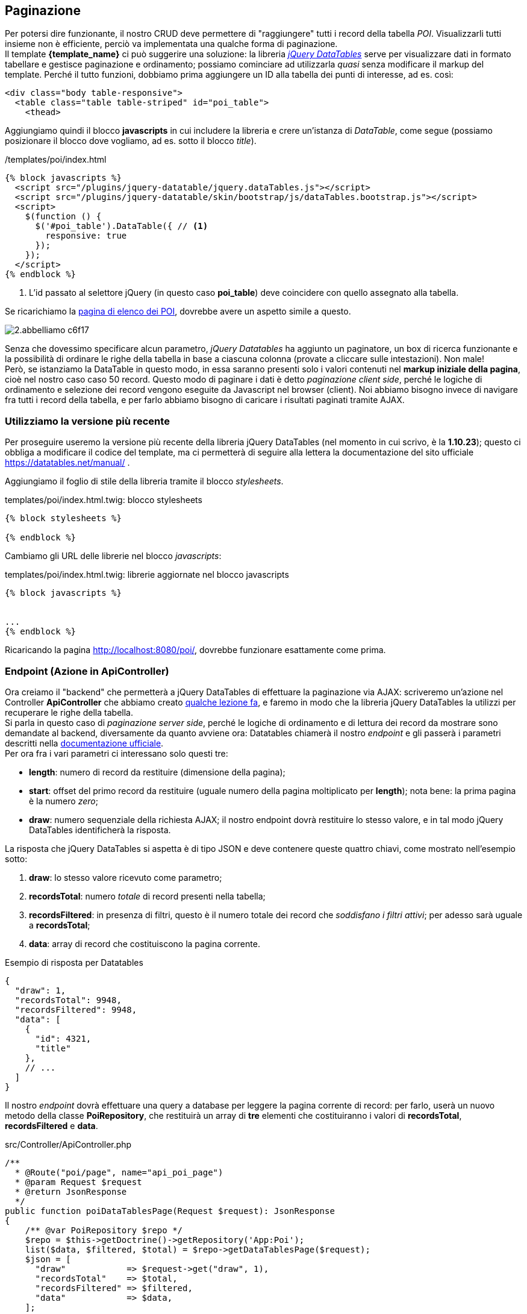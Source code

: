 == Paginazione

:jqdt: jQuery DataTables
// Latest release of Datatables
:jqdatatables_version: 1.10.23

Per potersi dire funzionante, il nostro CRUD deve permettere di "raggiungere" tutti i record della tabella _POI_. Visualizzarli tutti insieme non è efficiente, perciò va implementata una qualche forma di paginazione. +
Il template *{template_name}* ci può suggerire una soluzione: la libreria <<jqDatatables,_(({jqdt}))_>> serve per visualizzare dati in formato tabellare e gestisce paginazione e ordinamento; possiamo cominciare ad utilizzarla _quasi_ senza modificare il markup del template. Perché il tutto funzioni, dobbiamo prima aggiungere un ID alla tabella dei punti di interesse, ad es. così:

[source,html]
----
<div class="body table-responsive">
  <table class="table table-striped" id="poi_table">
    <thead>
----

Aggiungiamo quindi il blocco *javascripts* in cui includere la libreria e crere un'istanza di _DataTable_, come segue (possiamo posizionare il blocco dove vogliamo, ad es. sotto il blocco _title_).

[source,html]
./templates/poi/index.html
----
{% block javascripts %}
  <script src="/plugins/jquery-datatable/jquery.dataTables.js"></script>
  <script src="/plugins/jquery-datatable/skin/bootstrap/js/dataTables.bootstrap.js"></script>
  <script>
    $(function () {
      $('#poi_table').DataTable({ // <1>
        responsive: true
      });
    });
  </script>
{% endblock %}
----

<1> L'id passato al selettore jQuery (in questo caso *poi_table*) deve coincidere con quello assegnato alla tabella.

Se ricarichiamo la http://localhost:8080/poi/[pagina di elenco dei POI], dovrebbe avere un aspetto simile a questo.

image::images/2.abbelliamo-c6f17.png[]

Senza che dovessimo specificare alcun parametro, _jQuery Datatables_ ha aggiunto un paginatore, un box di ricerca funzionante e la possibilità di ordinare le righe della tabella in base a ciascuna colonna (provate a cliccare sulle intestazioni). Non male! +
Però, se istanziamo la DataTable in questo modo, in essa saranno presenti solo i valori contenuti nel *markup iniziale della pagina*, cioè nel nostro caso caso 50 record. Questo modo di paginare i dati è detto _paginazione client side_, perché le logiche di ordinamento e selezione dei record vengono eseguite da Javascript nel browser (client). Noi abbiamo bisogno invece di navigare fra tutti i record della tabella, e per farlo abbiamo bisogno di caricare i risultati paginati tramite AJAX.

=== Utilizziamo la versione più recente

Per proseguire useremo la versione più recente della libreria {jqdt} (nel momento in cui scrivo, è la *{jqdatatables_version}*); questo ci obbliga a modificare il codice del template, ma ci permetterà di seguire alla lettera la documentazione del sito ufficiale https://datatables.net/manual/ .

Aggiungiamo il foglio di stile della libreria tramite il blocco _stylesheets_.

[source,twig,subs="attributes"]
.templates/poi/index.html.twig: blocco stylesheets
----
{% block stylesheets %}
  <link rel="stylesheet" href="//cdn.datatables.net/{jqdatatables_version}/css/dataTables.bootstrap.min.css">
{% endblock %}
----

Cambiamo gli URL delle librerie nel blocco _javascripts_:

[source,twig,subs="attributes"]
.templates/poi/index.html.twig: librerie aggiornate nel blocco javascripts
----
{% block javascripts %}
<script src="//cdn.datatables.net/{jqdatatables_version}/js/jquery.dataTables.min.js"></script>
<script src="//cdn.datatables.net/{jqdatatables_version}/js/dataTables.bootstrap.min.js"></script>
...
{% endblock %}
----

Ricaricando la pagina http://localhost:8080/poi/, dovrebbe funzionare esattamente come prima. +

=== Endpoint (Azione in ApiController) (((API, endpoint)))

Ora creiamo il "backend" che permetterà a {jqdt} di effettuare la paginazione via AJAX: scriveremo un'azione nel ((Controller)) *ApiController* che abbiamo creato <<c40-mappa#apicontroller,qualche lezione fa>>, e faremo in modo che la libreria {jqdt} la utilizzi per recuperare le righe della tabella. +
Si parla in questo caso di _paginazione server side_, perché le logiche di ordinamento e di lettura dei record da mostrare sono demandate al backend, diversamente da quanto avviene ora: Datatables chiamerà il nostro _endpoint_ e gli passerà i parametri descritti nella <<jqDatatables_server_side,documentazione ufficiale>>. +
Per ora fra i vari parametri ci interessano solo questi tre:

- *length*: numero di record da restituire (dimensione della pagina);
- *start*: offset del primo record da restituire (uguale numero della pagina moltiplicato per *length*); nota bene: la prima pagina è la numero _zero_;
- *draw*: numero sequenziale della richiesta AJAX; il nostro endpoint dovrà restituire lo stesso valore, e in tal modo {jqdt} identificherà la risposta.

La risposta che {jqdt} si aspetta è di tipo ((JSON)) e deve contenere queste quattro chiavi, come mostrato nell'esempio sotto:

. *draw*: lo stesso valore ricevuto come parametro;
. *recordsTotal*: numero _totale_ di record presenti nella tabella;
. *recordsFiltered*: in presenza di filtri, questo è il numero totale dei record che _soddisfano i filtri attivi_; per adesso sarà uguale a *recordsTotal*;
. *data*: array di record che costituiscono la pagina corrente.

[source,json]
.Esempio di risposta per Datatables
----
{
  "draw": 1,
  "recordsTotal": 9948,
  "recordsFiltered": 9948,
  "data": [
    {
      "id": 4321,
      "title"
    },
    // ...
  ]
}
----

Il nostro _endpoint_ dovrà effettuare una query a database per leggere la pagina corrente di record: per farlo, userà un nuovo metodo della classe *PoiRepository*, che restituirà un array di *tre* elementi che costituiranno i valori di *recordsTotal*, *recordsFiltered* e *data*.

[source,php]
.src/Controller/ApiController.php
----
/**
  * @Route("poi/page", name="api_poi_page")
  * @param Request $request
  * @return JsonResponse
  */
public function poiDataTablesPage(Request $request): JsonResponse
{
    /** @var PoiRepository $repo */
    $repo = $this->getDoctrine()->getRepository('App:Poi');
    list($data, $filtered, $total) = $repo->getDataTablesPage($request);
    $json = [
      "draw"            => $request->get("draw", 1),
      "recordsTotal"    => $total,
      "recordsFiltered" => $filtered,
      "data"            => $data,
    ];

    return new JsonResponse($json);
}
----

[source,php]
.src/Repository/PoiRepository.php: nuovo metodo getDataTablesPage()
----
/**
  * @param Request $request
  * @return array
  * @throws NonUniqueResultException|NoResultException
  */
public function getDataTablesPage(Request $request): array
{
    $start = $request->get("start", 0);
    $limit = $request->get("length", 10);
    $qb = $this->createQueryBuilder('p');
    $data = $qb
      ->select(
        [
          'p.id',
          'p.title',
          'p.city',
          'p.address',
          'p.zip',
          'p.province',
          'p.region',
          'p.country',
        ]
      )
      ->setFirstResult($start)
      ->setMaxResults($limit)
      ->getQuery()
      ->getArrayResult();
    $qb_count = $this->createQueryBuilder('p');
    $total = $qb_count->select(['count(p)'])->getQuery()->getSingleScalarResult();

    return [$data, $total, $total];
}
----

Per verificare se l'_endpoint_ funziona, proviamo a visitarlo con il browser aggiungendo i parametri che richiede, ad es.: <http://localhost:8080/api/v1/poi/page?draw=1&start=121&length=7> .

TIP: I parametri `start` e `length` hanno valori di default (rispettivamente *0* e *10*), per cui possono essere omessi, ma per verificare che vengano utilizzati nel modo richiesto li dovremo comunque specificare.

=== Cabliamo icon:plug[]

Ora che il "backend" è pronto, possiamo dire a {jqdt} di usarlo. L'oggetto da passare alla funzione Javascript *$().DataTable()* dovrà contenere parametri diversi, nella fattispecie:

- *serverSide*: specifica che la sorgente dei dati *non* è il markup iniziale della pagina bensì uno *script lato server*;
- *ajax*: l'URL dello script da chiamare, cioè l'URL del nostro _endpoint_;
- *columns*: elenco ordinato delle colonne che {jqdt} si aspetta nella risposta;
- *processing*: mostra un messaggio durante il caricamento dei dati via AJAX.

[source,html, subs="attributes"]
.templates/poi/index.html.twig: modifiche al blocco javascripts
----
{% block javascripts %}
  <script src="//cdn.datatables.net/{jqdatatables_version}/js/jquery.dataTables.min.js"></script>
  <script src="//cdn.datatables.net/{jqdatatables_version}/js/dataTables.bootstrap.min.js"></script>
  <script>
    $(function () {
      const table = $('#poi_table').DataTable({
        'processing': true,
        'serverSide': true,
        'ajax': '/api/v1/poi/page',
        'columns': [
          {'data': 'id'},
          {'data': 'title'},
          {'data': 'city'},
          {'data': 'address'},
          {'data': 'zip'},
          {'data': 'province'},
          {'data': 'region'},
          {'data': 'country'},
          {'data': null, 'defaultContent': ''}
        ]
      });
    });
  </script>
{% endblock %}
----

I contenuti della tabella ora vengono caricati tramite AJAX, per cui non è più necessario popolare la tabella con i dati che abbiamo visualizzato finora (cioè i primi 50 record). Nel template Twig, quindi, eliminiamo il tag *<tbody>* e ricopiamo *<thead>* in *<tfoot>*.

[source,html]
.templates/poi/index.html.twig: tabella per lettura ServerSide
----
<table class="table table-striped" id="poi_table">
  <thead>
  <tr>
    <th>Id</th>
    <th>Title</th>
    <th>City</th>
    <th>Address</th>
    <th>Zip</th>
    <th>Province</th>
    <th>Region</th>
    <th>Country</th>
    <th>actions</th>
  </tr>
  </thead>
  <tfoot>
  <tr>
    <th>Id</th>
    <th>Title</th>
    <th>City</th>
    <th>Address</th>
    <th>Zip</th>
    <th>Province</th>
    <th>Region</th>
    <th>Country</th>
    <th>actions</th>
  </tr>
  </tfoot>
</table>
----

<<<

Infine, nell'azione *index()* del Controller *PoiController* rimuoviamo sia l'argomento del metodo, sia il secondo argomento dalla chiamata *$this\->render()*, perché non abbiamo più bisogno di fare query e passare il risultato al template.

[source,diff]
.src/Controller/PoiController.php
----
     /**
      * @Route("/", name="poi_index", methods={"GET"})
      */
-     public function index(PoiRepository $poiRepository): Response
+    public function index(): Response
     {
-        return $this->render('poi/index.html.twig',
-          [
-            'pois' => $poiRepository->findBy([], null, 50),
-          ]
-        );
+        return $this->render('poi/index.html.twig');
     }
----

Se non abbiamo sbagliato niente, visitando la pagina http://localhost:8080/poi/ ora vedremo i record paginati che {jqdt} carica tramite AJAX.

=== Link ai dettagli

Forse avrai notato che nell'elenco paginato dei record non ci sono più i link alle pagine _dettaglio_ e _modifica_: niente paura, possiamo ovviare modificando leggermente la configurazione della DataTable nel blocco _javascripts_.

[source,javascript]
.Configurazione dell'ultima colonna (*actions*)
----
{
  'data': null,
  'orderable': false,
  'width': '90px',
  'defaultContent': '<a ' +
      '   class="show_button btn bg-light-green btn-circle waves-effect waves-circle waves-float">' +
      '    <i class="material-icons">search</i>' +
      '  </a> ' +
      '<a class="edit_button btn bg-amber btn-circle waves-effect waves-circle waves-float">' +
      '    <i class="material-icons">mode_edit</i>' +
      '</a>'
}
----

Ora le icone della lente e della matita sono ricomparse in ciascuna riga, ma... non fanno ancora niente. + 
Per eseguire una funzione Javascript al click su questi pulsanti, possiamo associarvi due _listener_ con ((jQuery)), come mostrato in <<jqDatatables_null_datasource,un esempio>> nella documentazione di {jqdt}. I nostri listener non faranno niente di trascendentale: faranno puntare il browser alle pagine di dettaglio e modifica del record contenuto nella riga corrispondente della tabella.

[source,javascript]
.Listener per il click sulle icone edit e show
----
$('#poi_table tbody').on('click', 'a.show_button', function () {
  const data = table.row($(this).parents('tr')).data();
  document.location.href = '/poi/' + data.id;
});
$('#poi_table tbody').on('click', 'a.edit_button', function () {
  const data = table.row($(this).parents('tr')).data();
  document.location.href = '/poi/' + data.id + '/edit';
});
----

IMPORTANT: Queste istruzioni devono trovarsi nella stessa <<javascript_closure,closure JS>> nella quale istanziamo la DataTable, altrimenti la variabile *table* risultrà _undefined_.

==== Cosa abbiamo imparato

Per dichiarare i _listener_ abbiamo usato un metodo che permette di associare una funzione a elementi del ((DOM)) che corrispondono ad un particolare selettore jQuery, *indipendentemente* dal fatto che quel selettore abbia elementi che vi corrispondono oppure no. Se, in un qualsiasi momento, nel DOM viene iniettato almeno un elemento che vi corrisponde, il listener verrà attivato su quell'elemento.

[source,javascript]
.Associare un listener a oggetti DOM non ancora creati
----
$('#poi_table tbody').on('click', 'a.show_button', function () {
  // ...
});
----

#@todo completare#

[source,javascript]
.Accedere ad una riga di DataTable
----
// $tr è l'oggetto jQuery corrispondente al tag 'tr'
var data = table.row($tr).data();
console.log(data.id, data.title);
----

#@todo completare#


=== Ordinamento e ricerca

@todo completare
